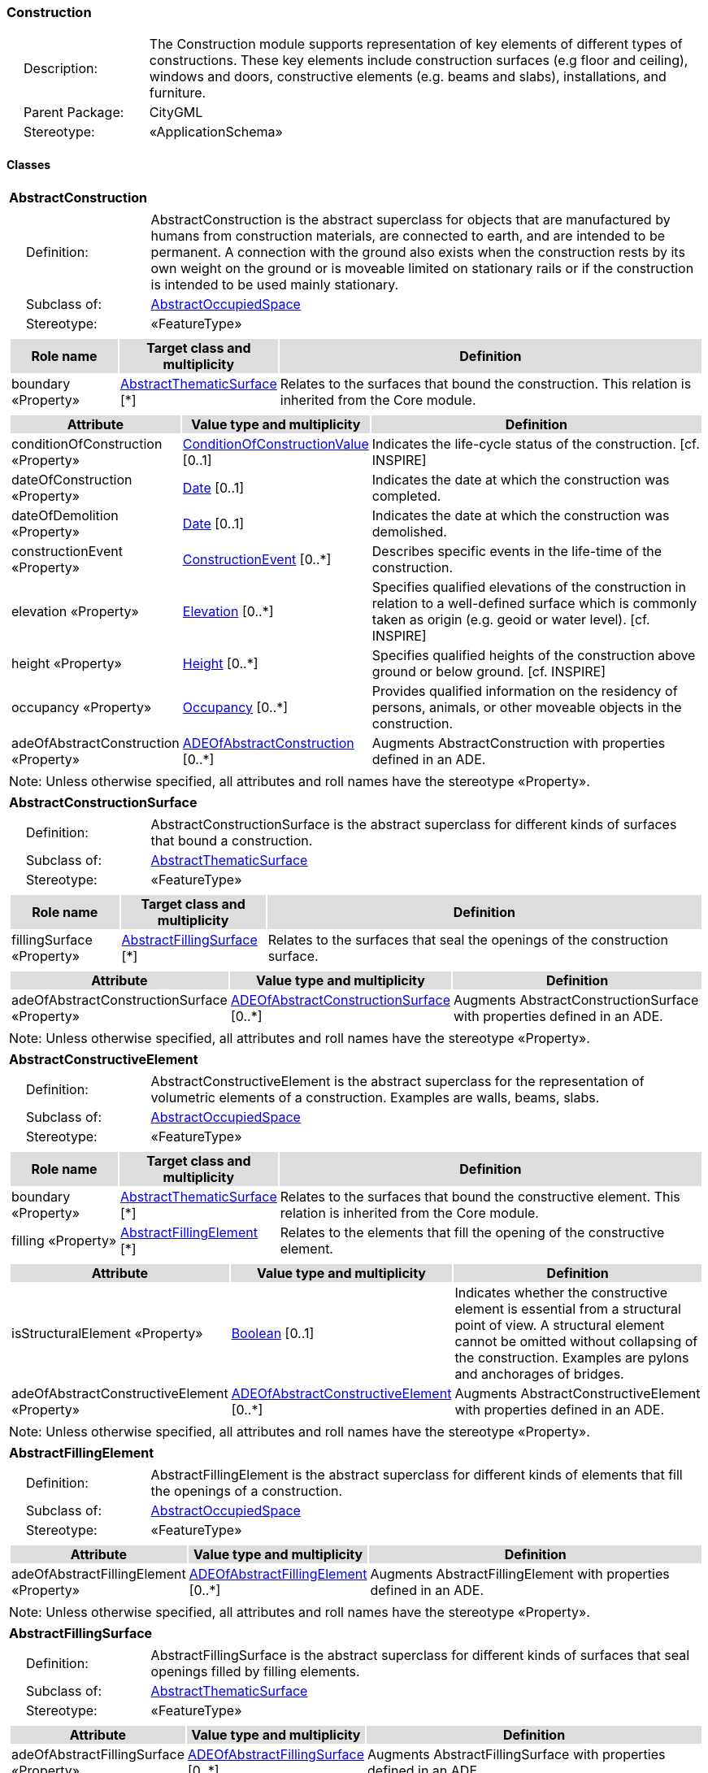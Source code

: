 [[Construction-package-dd]]
=== Construction

[cols="1,4",frame=none,grid=none]
|===
|{nbsp}{nbsp}{nbsp}{nbsp}Description: | The Construction module supports representation of key elements of different types of constructions. These key elements include construction surfaces (e.g floor and ceiling), windows and doors, constructive elements (e.g. beams and slabs), installations, and furniture. 
|{nbsp}{nbsp}{nbsp}{nbsp}Parent Package: | CityGML
|{nbsp}{nbsp}{nbsp}{nbsp}Stereotype: | «ApplicationSchema»
|===

==== Classes

[[AbstractConstruction-section]]
[cols="1a"]
|===
|*AbstractConstruction* 
|[cols="1,4",frame=none,grid=none]
!===
!{nbsp}{nbsp}{nbsp}{nbsp}Definition: ! AbstractConstruction is the abstract superclass for objects that are manufactured by humans from construction materials, are connected to earth, and are intended to be permanent. A connection with the ground also exists when the construction rests by its own weight on the ground or is moveable limited on stationary rails or if the construction is intended to be used mainly stationary. 
!{nbsp}{nbsp}{nbsp}{nbsp}Subclass of: ! <<AbstractOccupiedSpace-section,AbstractOccupiedSpace>> 
!{nbsp}{nbsp}{nbsp}{nbsp}Stereotype: !  «FeatureType»
!===
|[cols="15,20,60",frame=none,grid=none,options="header"]
!===
!{set:cellbgcolor:#DDDDDD} *Role name* !*Target class and multiplicity*  !*Definition*
!{set:cellbgcolor:#FFFFFF} boundary «Property» !<<AbstractThematicSurface-section,AbstractThematicSurface>> [*] !Relates to the surfaces that bound the construction. This relation is inherited from the Core module.
!===
|[cols="15,20,60",frame=none,grid=none,options="header"]
!===
!{set:cellbgcolor:#DDDDDD} *Attribute* !*Value type and multiplicity* !*Definition*
 
!{set:cellbgcolor:#FFFFFF} conditionOfConstruction «Property»  !<<ConditionOfConstructionValue-section,ConditionOfConstructionValue>>  [0..1] !Indicates the life-cycle status of the construction. [cf. INSPIRE]
 
!{set:cellbgcolor:#FFFFFF} dateOfConstruction «Property»  !<<Date-section,Date>>  [0..1] !Indicates the date at which the construction was completed.
 
!{set:cellbgcolor:#FFFFFF} dateOfDemolition «Property»  !<<Date-section,Date>>  [0..1] !Indicates the date at which the construction was demolished.
 
!{set:cellbgcolor:#FFFFFF} constructionEvent «Property»  !<<ConstructionEvent-section,ConstructionEvent>>  [0..*] !Describes specific events in the life-time of the construction.
 
!{set:cellbgcolor:#FFFFFF} elevation «Property»  !<<Elevation-section,Elevation>>  [0..*] !Specifies qualified elevations of the construction in relation to a well-defined surface which is commonly taken as origin (e.g. geoid or water level). [cf. INSPIRE]
 
!{set:cellbgcolor:#FFFFFF} height «Property»  !<<Height-section,Height>>  [0..*] !Specifies qualified heights of the construction above ground or below ground. [cf. INSPIRE]
 
!{set:cellbgcolor:#FFFFFF} occupancy «Property»  !<<Occupancy-section,Occupancy>>  [0..*] !Provides qualified information on the residency of persons, animals, or other moveable objects in the construction.
 
!{set:cellbgcolor:#FFFFFF} adeOfAbstractConstruction «Property»  !<<ADEOfAbstractConstruction-section,ADEOfAbstractConstruction>>  [0..*] !Augments AbstractConstruction with properties defined in an ADE.
!===
|{set:cellbgcolor:#FFFFFF} Note: Unless otherwise specified, all attributes and roll names have the stereotype «Property».
|=== 

[[AbstractConstructionSurface-section]]
[cols="1a"]
|===
|*AbstractConstructionSurface* 
|[cols="1,4",frame=none,grid=none]
!===
!{nbsp}{nbsp}{nbsp}{nbsp}Definition: ! AbstractConstructionSurface is the abstract superclass for different kinds of surfaces that bound a construction. 
!{nbsp}{nbsp}{nbsp}{nbsp}Subclass of: ! <<AbstractThematicSurface-section,AbstractThematicSurface>> 
!{nbsp}{nbsp}{nbsp}{nbsp}Stereotype: !  «FeatureType»
!===
|[cols="15,20,60",frame=none,grid=none,options="header"]
!===
!{set:cellbgcolor:#DDDDDD} *Role name* !*Target class and multiplicity*  !*Definition*
!{set:cellbgcolor:#FFFFFF} fillingSurface «Property» !<<AbstractFillingSurface-section,AbstractFillingSurface>> [*] !Relates to the surfaces that seal the openings of the construction surface.
!===
|[cols="15,20,60",frame=none,grid=none,options="header"]
!===
!{set:cellbgcolor:#DDDDDD} *Attribute* !*Value type and multiplicity* !*Definition*
 
!{set:cellbgcolor:#FFFFFF} adeOfAbstractConstructionSurface «Property»  !<<ADEOfAbstractConstructionSurface-section,ADEOfAbstractConstructionSurface>>  [0..*] !Augments AbstractConstructionSurface with properties defined in an ADE.
!===
|{set:cellbgcolor:#FFFFFF} Note: Unless otherwise specified, all attributes and roll names have the stereotype «Property».
|=== 

[[AbstractConstructiveElement-section]]
[cols="1a"]
|===
|*AbstractConstructiveElement* 
|[cols="1,4",frame=none,grid=none]
!===
!{nbsp}{nbsp}{nbsp}{nbsp}Definition: ! AbstractConstructiveElement is the abstract superclass for the representation of volumetric elements of a construction. Examples are walls, beams, slabs. 
!{nbsp}{nbsp}{nbsp}{nbsp}Subclass of: ! <<AbstractOccupiedSpace-section,AbstractOccupiedSpace>> 
!{nbsp}{nbsp}{nbsp}{nbsp}Stereotype: !  «FeatureType»
!===
|[cols="15,20,60",frame=none,grid=none,options="header"]
!===
!{set:cellbgcolor:#DDDDDD} *Role name* !*Target class and multiplicity*  !*Definition*
!{set:cellbgcolor:#FFFFFF} boundary «Property» !<<AbstractThematicSurface-section,AbstractThematicSurface>> [*] !Relates to the surfaces that bound the constructive element. This relation is inherited from the Core module.
!{set:cellbgcolor:#FFFFFF} filling «Property» !<<AbstractFillingElement-section,AbstractFillingElement>> [*] !Relates to the elements that fill the opening of the constructive element.
!===
|[cols="15,20,60",frame=none,grid=none,options="header"]
!===
!{set:cellbgcolor:#DDDDDD} *Attribute* !*Value type and multiplicity* !*Definition*
 
!{set:cellbgcolor:#FFFFFF} isStructuralElement «Property»  !<<Boolean-section,Boolean>>  [0..1] !Indicates whether the constructive element is essential from a structural point of view. A structural element cannot be omitted without collapsing of the construction. Examples are pylons and anchorages of bridges.
 
!{set:cellbgcolor:#FFFFFF} adeOfAbstractConstructiveElement «Property»  !<<ADEOfAbstractConstructiveElement-section,ADEOfAbstractConstructiveElement>>  [0..*] !Augments AbstractConstructiveElement with properties defined in an ADE.
!===
|{set:cellbgcolor:#FFFFFF} Note: Unless otherwise specified, all attributes and roll names have the stereotype «Property».
|=== 

[[AbstractFillingElement-section]]
[cols="1a"]
|===
|*AbstractFillingElement* 
|[cols="1,4",frame=none,grid=none]
!===
!{nbsp}{nbsp}{nbsp}{nbsp}Definition: ! AbstractFillingElement is the abstract superclass for different kinds of elements that fill the openings of a construction. 
!{nbsp}{nbsp}{nbsp}{nbsp}Subclass of: ! <<AbstractOccupiedSpace-section,AbstractOccupiedSpace>> 
!{nbsp}{nbsp}{nbsp}{nbsp}Stereotype: !  «FeatureType»
!===
|[cols="15,20,60",frame=none,grid=none,options="header"]
!===
!{set:cellbgcolor:#DDDDDD} *Attribute* !*Value type and multiplicity* !*Definition*
 
!{set:cellbgcolor:#FFFFFF} adeOfAbstractFillingElement «Property»  !<<ADEOfAbstractFillingElement-section,ADEOfAbstractFillingElement>>  [0..*] !Augments AbstractFillingElement with properties defined in an ADE.
!===
|{set:cellbgcolor:#FFFFFF} Note: Unless otherwise specified, all attributes and roll names have the stereotype «Property».
|=== 

[[AbstractFillingSurface-section]]
[cols="1a"]
|===
|*AbstractFillingSurface* 
|[cols="1,4",frame=none,grid=none]
!===
!{nbsp}{nbsp}{nbsp}{nbsp}Definition: ! AbstractFillingSurface is the abstract superclass for different kinds of surfaces that seal openings filled by filling elements. 
!{nbsp}{nbsp}{nbsp}{nbsp}Subclass of: ! <<AbstractThematicSurface-section,AbstractThematicSurface>> 
!{nbsp}{nbsp}{nbsp}{nbsp}Stereotype: !  «FeatureType»
!===
|[cols="15,20,60",frame=none,grid=none,options="header"]
!===
!{set:cellbgcolor:#DDDDDD} *Attribute* !*Value type and multiplicity* !*Definition*
 
!{set:cellbgcolor:#FFFFFF} adeOfAbstractFillingSurface «Property»  !<<ADEOfAbstractFillingSurface-section,ADEOfAbstractFillingSurface>>  [0..*] !Augments AbstractFillingSurface with properties defined in an ADE.
!===
|{set:cellbgcolor:#FFFFFF} Note: Unless otherwise specified, all attributes and roll names have the stereotype «Property».
|=== 

[[AbstractFurniture-section]]
[cols="1a"]
|===
|*AbstractFurniture* 
|[cols="1,4",frame=none,grid=none]
!===
!{nbsp}{nbsp}{nbsp}{nbsp}Definition: ! AbstractFurniture is the abstract superclass for the representation of furniture objects of a construction. 
!{nbsp}{nbsp}{nbsp}{nbsp}Subclass of: ! <<AbstractOccupiedSpace-section,AbstractOccupiedSpace>> 
!{nbsp}{nbsp}{nbsp}{nbsp}Stereotype: !  «FeatureType»
!===
|[cols="15,20,60",frame=none,grid=none,options="header"]
!===
!{set:cellbgcolor:#DDDDDD} *Attribute* !*Value type and multiplicity* !*Definition*
 
!{set:cellbgcolor:#FFFFFF} adeOfAbstractFurniture «Property»  !<<ADEOfAbstractFurniture-section,ADEOfAbstractFurniture>>  [0..*] !Augments AbstractFurniture with properties defined in an ADE.
!===
|{set:cellbgcolor:#FFFFFF} Note: Unless otherwise specified, all attributes and roll names have the stereotype «Property».
|=== 

[[AbstractInstallation-section]]
[cols="1a"]
|===
|*AbstractInstallation* 
|[cols="1,4",frame=none,grid=none]
!===
!{nbsp}{nbsp}{nbsp}{nbsp}Definition: ! AbstractInstallation is the abstract superclass for the representation of installation objects of a construction. 
!{nbsp}{nbsp}{nbsp}{nbsp}Subclass of: ! <<AbstractOccupiedSpace-section,AbstractOccupiedSpace>> 
!{nbsp}{nbsp}{nbsp}{nbsp}Stereotype: !  «FeatureType»
!===
|[cols="15,20,60",frame=none,grid=none,options="header"]
!===
!{set:cellbgcolor:#DDDDDD} *Role name* !*Target class and multiplicity*  !*Definition*
!{set:cellbgcolor:#FFFFFF} boundary «Property» !<<AbstractThematicSurface-section,AbstractThematicSurface>> [*] !Relates to the surfaces that bound the installation. This relation is inherited from the Core module.
!===
|[cols="15,20,60",frame=none,grid=none,options="header"]
!===
!{set:cellbgcolor:#DDDDDD} *Attribute* !*Value type and multiplicity* !*Definition*
 
!{set:cellbgcolor:#FFFFFF} relationToConstruction «Property»  !<<RelationToConstruction-section,RelationToConstruction>>  [0..1] !Indicates whether the installation is located inside and/or outside of the construction.
 
!{set:cellbgcolor:#FFFFFF} adeOfAbstractInstallation «Property»  !<<ADEOfAbstractInstallation-section,ADEOfAbstractInstallation>>  [0..*] !Augments AbstractInstallation with properties defined in an ADE.
!===
|{set:cellbgcolor:#FFFFFF} Note: Unless otherwise specified, all attributes and roll names have the stereotype «Property».
|=== 

[[CeilingSurface-section]]
[cols="1a"]
|===
|*CeilingSurface* 
|[cols="1,4",frame=none,grid=none]
!===
!{nbsp}{nbsp}{nbsp}{nbsp}Definition: ! A CeilingSurface is a surface that represents the interior ceiling of a construction. An example is the ceiling of a room. 
!{nbsp}{nbsp}{nbsp}{nbsp}Subclass of: ! <<AbstractConstructionSurface-section,AbstractConstructionSurface>> 
!{nbsp}{nbsp}{nbsp}{nbsp}Stereotype: !  «FeatureType»
!===
|[cols="15,20,60",frame=none,grid=none,options="header"]
!===
!{set:cellbgcolor:#DDDDDD} *Attribute* !*Value type and multiplicity* !*Definition*
 
!{set:cellbgcolor:#FFFFFF} adeOfCeilingSurface «Property»  !<<ADEOfCeilingSurface-section,ADEOfCeilingSurface>>  [0..*] !Augments the CeilingSurface with properties defined in an ADE.
!===
|{set:cellbgcolor:#FFFFFF} Note: Unless otherwise specified, all attributes and roll names have the stereotype «Property».
|=== 

[[Door-section]]
[cols="1a"]
|===
|*Door* 
|[cols="1,4",frame=none,grid=none]
!===
!{nbsp}{nbsp}{nbsp}{nbsp}Definition: ! A Door is a construction for closing an opening intended primarily for access or egress or both. [cf. ISO 6707-1] 
!{nbsp}{nbsp}{nbsp}{nbsp}Subclass of: ! <<AbstractFillingElement-section,AbstractFillingElement>> 
!{nbsp}{nbsp}{nbsp}{nbsp}Stereotype: !  «FeatureType»
!===
|[cols="15,20,60",frame=none,grid=none,options="header"]
!===
!{set:cellbgcolor:#DDDDDD} *Role name* !*Target class and multiplicity*  !*Definition*
!{set:cellbgcolor:#FFFFFF} address «Property» !<<Address-section,Address>> [*] !Relates to the addresses that are assigned to the Door.
!{set:cellbgcolor:#FFFFFF} boundary «Property» !<<DoorSurface-section,DoorSurface>> [*] !Relates to the door surfaces that bound the Door. This relation is inherited from the Core module.
!===
|[cols="15,20,60",frame=none,grid=none,options="header"]
!===
!{set:cellbgcolor:#DDDDDD} *Attribute* !*Value type and multiplicity* !*Definition*
 
!{set:cellbgcolor:#FFFFFF} class «Property»  !<<DoorClassValue-section,DoorClassValue>>  [0..1] !Indicates the specific type of the Door.
 
!{set:cellbgcolor:#FFFFFF} function «Property»  !<<DoorFunctionValue-section,DoorFunctionValue>>  [0..*] !Specifies the intended purposes of the Door.
 
!{set:cellbgcolor:#FFFFFF} usage «Property»  !<<DoorUsageValue-section,DoorUsageValue>>  [0..*] !Specifies the actual uses of the Door.
 
!{set:cellbgcolor:#FFFFFF} adeOfDoor «Property»  !<<ADEOfDoor-section,ADEOfDoor>>  [0..*] !Augments the Door with properties defined in an ADE.
!===
|{set:cellbgcolor:#FFFFFF} Note: Unless otherwise specified, all attributes and roll names have the stereotype «Property».
|=== 

[[DoorSurface-section]]
[cols="1a"]
|===
|*DoorSurface* 
|[cols="1,4",frame=none,grid=none]
!===
!{nbsp}{nbsp}{nbsp}{nbsp}Definition: ! A DoorSurface is either a boundary surface of a Door feature or a surface that seals an opening filled by a door. 
!{nbsp}{nbsp}{nbsp}{nbsp}Subclass of: ! <<AbstractFillingSurface-section,AbstractFillingSurface>> 
!{nbsp}{nbsp}{nbsp}{nbsp}Stereotype: !  «FeatureType»
!===
|[cols="15,20,60",frame=none,grid=none,options="header"]
!===
!{set:cellbgcolor:#DDDDDD} *Role name* !*Target class and multiplicity*  !*Definition*
!{set:cellbgcolor:#FFFFFF} address «Property» !<<Address-section,Address>> [*] !Relates to the addresses that are assigned to the DoorSurface.
!===
|[cols="15,20,60",frame=none,grid=none,options="header"]
!===
!{set:cellbgcolor:#DDDDDD} *Attribute* !*Value type and multiplicity* !*Definition*
 
!{set:cellbgcolor:#FFFFFF} adeOfDoorSurface «Property»  !<<ADEOfDoorSurface-section,ADEOfDoorSurface>>  [0..*] !Augments the DoorSurface with properties defined in an ADE.
!===
|{set:cellbgcolor:#FFFFFF} Note: Unless otherwise specified, all attributes and roll names have the stereotype «Property».
|=== 

[[FloorSurface-section]]
[cols="1a"]
|===
|*FloorSurface* 
|[cols="1,4",frame=none,grid=none]
!===
!{nbsp}{nbsp}{nbsp}{nbsp}Definition: ! A FloorSurface is surface that represents the interior floor of a construction. An example is the floor of a room. 
!{nbsp}{nbsp}{nbsp}{nbsp}Subclass of: ! <<AbstractConstructionSurface-section,AbstractConstructionSurface>> 
!{nbsp}{nbsp}{nbsp}{nbsp}Stereotype: !  «FeatureType»
!===
|[cols="15,20,60",frame=none,grid=none,options="header"]
!===
!{set:cellbgcolor:#DDDDDD} *Attribute* !*Value type and multiplicity* !*Definition*
 
!{set:cellbgcolor:#FFFFFF} adeOfFloorSurface «Property»  !<<ADEOfFloorSurface-section,ADEOfFloorSurface>>  [0..*] !Augments the FloorSurface with properties defined in an ADE.
!===
|{set:cellbgcolor:#FFFFFF} Note: Unless otherwise specified, all attributes and roll names have the stereotype «Property».
|=== 

[[GroundSurface-section]]
[cols="1a"]
|===
|*GroundSurface* 
|[cols="1,4",frame=none,grid=none]
!===
!{nbsp}{nbsp}{nbsp}{nbsp}Definition: ! A GroundSurface is a surface that represents the ground plate of a construction. The polygon defining the ground plate is congruent with the footprint of the construction. 
!{nbsp}{nbsp}{nbsp}{nbsp}Subclass of: ! <<AbstractConstructionSurface-section,AbstractConstructionSurface>> 
!{nbsp}{nbsp}{nbsp}{nbsp}Stereotype: !  «FeatureType»
!===
|[cols="15,20,60",frame=none,grid=none,options="header"]
!===
!{set:cellbgcolor:#DDDDDD} *Attribute* !*Value type and multiplicity* !*Definition*
 
!{set:cellbgcolor:#FFFFFF} adeOfGroundSurface «Property»  !<<ADEOfGroundSurface-section,ADEOfGroundSurface>>  [0..*] !Augments the GroundSurface with properties defined in an ADE.
!===
|{set:cellbgcolor:#FFFFFF} Note: Unless otherwise specified, all attributes and roll names have the stereotype «Property».
|=== 

[[InteriorWallSurface-section]]
[cols="1a"]
|===
|*InteriorWallSurface* 
|[cols="1,4",frame=none,grid=none]
!===
!{nbsp}{nbsp}{nbsp}{nbsp}Definition: ! An InteriorWallSurface is a surface that is visible from inside a construction. An example is the wall of a room. 
!{nbsp}{nbsp}{nbsp}{nbsp}Subclass of: ! <<AbstractConstructionSurface-section,AbstractConstructionSurface>> 
!{nbsp}{nbsp}{nbsp}{nbsp}Stereotype: !  «FeatureType»
!===
|[cols="15,20,60",frame=none,grid=none,options="header"]
!===
!{set:cellbgcolor:#DDDDDD} *Attribute* !*Value type and multiplicity* !*Definition*
 
!{set:cellbgcolor:#FFFFFF} adeOfInteriorWallSurface «Property»  !<<ADEOfInteriorWallSurface-section,ADEOfInteriorWallSurface>>  [0..*] !Augments the InteriorWallSurface with properties defined in an ADE.
!===
|{set:cellbgcolor:#FFFFFF} Note: Unless otherwise specified, all attributes and roll names have the stereotype «Property».
|=== 

[[OtherConstruction-section]]
[cols="1a"]
|===
|*OtherConstruction* 
|[cols="1,4",frame=none,grid=none]
!===
!{nbsp}{nbsp}{nbsp}{nbsp}Definition: ! An OtherConstruction is a construction that is not covered by any of the other subclasses of AbstractConstruction. 
!{nbsp}{nbsp}{nbsp}{nbsp}Subclass of: ! <<AbstractConstruction-section,AbstractConstruction>> 
!{nbsp}{nbsp}{nbsp}{nbsp}Stereotype: !  «TopLevelFeatureType»
!===
|[cols="15,20,60",frame=none,grid=none,options="header"]
!===
!{set:cellbgcolor:#DDDDDD} *Attribute* !*Value type and multiplicity* !*Definition*
 
!{set:cellbgcolor:#FFFFFF} class «Property»  !<<OtherConstructionClassValue-section,OtherConstructionClassValue>>  [0..1] !Indicates the specific type of the OtherConstruction.
 
!{set:cellbgcolor:#FFFFFF} function «Property»  !<<OtherConstructionFunctionValue-section,OtherConstructionFunctionValue>>  [0..*] !Specifies the intended purposes of the OtherConstruction.
 
!{set:cellbgcolor:#FFFFFF} usage «Property»  !<<OtherConstructionUsageValue-section,OtherConstructionUsageValue>>  [0..*] !Specifies the actual uses of the OtherConstruction.
 
!{set:cellbgcolor:#FFFFFF} adeOfOtherConstruction «Property»  !<<ADEOfOtherConstruction-section,ADEOfOtherConstruction>>  [0..*] !Augments the OtherConstruction with properties defined in an ADE.
!===
|{set:cellbgcolor:#FFFFFF} Note: Unless otherwise specified, all attributes and roll names have the stereotype «Property».
|=== 

[[OuterCeilingSurface-section]]
[cols="1a"]
|===
|*OuterCeilingSurface* 
|[cols="1,4",frame=none,grid=none]
!===
!{nbsp}{nbsp}{nbsp}{nbsp}Definition: ! An OuterCeilingSurface is a surface that belongs to the outer building shell with the orientation pointing downwards. An example is the ceiling of a loggia. 
!{nbsp}{nbsp}{nbsp}{nbsp}Subclass of: ! <<AbstractConstructionSurface-section,AbstractConstructionSurface>> 
!{nbsp}{nbsp}{nbsp}{nbsp}Stereotype: !  «FeatureType»
!===
|[cols="15,20,60",frame=none,grid=none,options="header"]
!===
!{set:cellbgcolor:#DDDDDD} *Attribute* !*Value type and multiplicity* !*Definition*
 
!{set:cellbgcolor:#FFFFFF} adeOfOuterCeilingSurface «Property»  !<<ADEOfOuterCeilingSurface-section,ADEOfOuterCeilingSurface>>  [0..*] !Augments the OuterCeilingSurface with properties defined in an ADE.
!===
|{set:cellbgcolor:#FFFFFF} Note: Unless otherwise specified, all attributes and roll names have the stereotype «Property».
|=== 

[[OuterFloorSurface-section]]
[cols="1a"]
|===
|*OuterFloorSurface* 
|[cols="1,4",frame=none,grid=none]
!===
!{nbsp}{nbsp}{nbsp}{nbsp}Definition: ! An OuterFloorSurface is a surface that belongs to the outer construction shell with the orientation pointing upwards. An example is the floor of a loggia. 
!{nbsp}{nbsp}{nbsp}{nbsp}Subclass of: ! <<AbstractConstructionSurface-section,AbstractConstructionSurface>> 
!{nbsp}{nbsp}{nbsp}{nbsp}Stereotype: !  «FeatureType»
!===
|[cols="15,20,60",frame=none,grid=none,options="header"]
!===
!{set:cellbgcolor:#DDDDDD} *Attribute* !*Value type and multiplicity* !*Definition*
 
!{set:cellbgcolor:#FFFFFF} adeOfOuterFloorSurface «Property»  !<<ADEOfOuterFloorSurface-section,ADEOfOuterFloorSurface>>  [0..*] !Augments the OuterFloorSurface with properties defined in an ADE.
!===
|{set:cellbgcolor:#FFFFFF} Note: Unless otherwise specified, all attributes and roll names have the stereotype «Property».
|=== 

[[RoofSurface-section]]
[cols="1a"]
|===
|*RoofSurface* 
|[cols="1,4",frame=none,grid=none]
!===
!{nbsp}{nbsp}{nbsp}{nbsp}Definition: ! A RoofSurface is a surface that delimits major roof parts of a construction. 
!{nbsp}{nbsp}{nbsp}{nbsp}Subclass of: ! <<AbstractConstructionSurface-section,AbstractConstructionSurface>> 
!{nbsp}{nbsp}{nbsp}{nbsp}Stereotype: !  «FeatureType»
!===
|[cols="15,20,60",frame=none,grid=none,options="header"]
!===
!{set:cellbgcolor:#DDDDDD} *Attribute* !*Value type and multiplicity* !*Definition*
 
!{set:cellbgcolor:#FFFFFF} adeOfRoofSurface «Property»  !<<ADEOfRoofSurface-section,ADEOfRoofSurface>>  [0..*] !Augments the RoofSurface with properties defined in an ADE.
!===
|{set:cellbgcolor:#FFFFFF} Note: Unless otherwise specified, all attributes and roll names have the stereotype «Property».
|=== 

[[WallSurface-section]]
[cols="1a"]
|===
|*WallSurface* 
|[cols="1,4",frame=none,grid=none]
!===
!{nbsp}{nbsp}{nbsp}{nbsp}Definition: ! A WallSurface is a surface that is part of the building facade visible from the outside. 
!{nbsp}{nbsp}{nbsp}{nbsp}Subclass of: ! <<AbstractConstructionSurface-section,AbstractConstructionSurface>> 
!{nbsp}{nbsp}{nbsp}{nbsp}Stereotype: !  «FeatureType»
!===
|[cols="15,20,60",frame=none,grid=none,options="header"]
!===
!{set:cellbgcolor:#DDDDDD} *Attribute* !*Value type and multiplicity* !*Definition*
 
!{set:cellbgcolor:#FFFFFF} adeOfWallSurface «Property»  !<<ADEOfWallSurface-section,ADEOfWallSurface>>  [0..*] !Augments the WallSurface with properties defined in an ADE.
!===
|{set:cellbgcolor:#FFFFFF} Note: Unless otherwise specified, all attributes and roll names have the stereotype «Property».
|=== 

[[Window-section]]
[cols="1a"]
|===
|*Window* 
|[cols="1,4",frame=none,grid=none]
!===
!{nbsp}{nbsp}{nbsp}{nbsp}Definition: ! A Window is a construction for closing an opening in a wall or roof, primarily intended to admit light and/or provide ventilation. [cf. ISO 6707-1] 
!{nbsp}{nbsp}{nbsp}{nbsp}Subclass of: ! <<AbstractFillingElement-section,AbstractFillingElement>> 
!{nbsp}{nbsp}{nbsp}{nbsp}Stereotype: !  «FeatureType»
!===
|[cols="15,20,60",frame=none,grid=none,options="header"]
!===
!{set:cellbgcolor:#DDDDDD} *Role name* !*Target class and multiplicity*  !*Definition*
!{set:cellbgcolor:#FFFFFF} boundary «Property» !<<WindowSurface-section,WindowSurface>> [*] !Relates to the window surfaces that bound the Window. This relation is inherited from the Core module.
!===
|[cols="15,20,60",frame=none,grid=none,options="header"]
!===
!{set:cellbgcolor:#DDDDDD} *Attribute* !*Value type and multiplicity* !*Definition*
 
!{set:cellbgcolor:#FFFFFF} class «Property»  !<<WindowClassValue-section,WindowClassValue>>  [0..1] !Indicates the specific type of the Window.
 
!{set:cellbgcolor:#FFFFFF} function «Property»  !<<WindowFunctionValue-section,WindowFunctionValue>>  [0..*] !Specifies the intended purposes of the Window.
 
!{set:cellbgcolor:#FFFFFF} usage «Property»  !<<WindowUsageValue-section,WindowUsageValue>>  [0..*] !Specifies the actual uses of the Window.
 
!{set:cellbgcolor:#FFFFFF} adeOfWindow «Property»  !<<ADEOfWindow-section,ADEOfWindow>>  [0..*] !Augments the Window with properties defined in an ADE.
!===
|{set:cellbgcolor:#FFFFFF} Note: Unless otherwise specified, all attributes and roll names have the stereotype «Property».
|=== 

[[WindowSurface-section]]
[cols="1a"]
|===
|*WindowSurface* 
|[cols="1,4",frame=none,grid=none]
!===
!{nbsp}{nbsp}{nbsp}{nbsp}Definition: ! A WindowSurface is either a boundary surface of a Window feature or a surface that seals an opening filled by a window. 
!{nbsp}{nbsp}{nbsp}{nbsp}Subclass of: ! <<AbstractFillingSurface-section,AbstractFillingSurface>> 
!{nbsp}{nbsp}{nbsp}{nbsp}Stereotype: !  «FeatureType»
!===
|[cols="15,20,60",frame=none,grid=none,options="header"]
!===
!{set:cellbgcolor:#DDDDDD} *Attribute* !*Value type and multiplicity* !*Definition*
 
!{set:cellbgcolor:#FFFFFF} adeOfWindowSurface «Property»  !<<ADEOfWindowSurface-section,ADEOfWindowSurface>>  [0..*] !Augments the WindowSurface with properties defined in an ADE.
!===
|{set:cellbgcolor:#FFFFFF} Note: Unless otherwise specified, all attributes and roll names have the stereotype «Property».
|===   

==== Data Types

[[ADEOfAbstractConstruction-section]]
[cols="1a"]
|===
|*ADEOfAbstractConstruction*
[cols="1,4",frame=none,grid=none]
!===
!{nbsp}{nbsp}{nbsp}{nbsp}Definition: ! ADEOfAbstractConstruction acts as a hook to define properties within an ADE that are to be added to AbstractConstruction. 
!{nbsp}{nbsp}{nbsp}{nbsp}Subclass of: ! <<-section,>> 
!{nbsp}{nbsp}{nbsp}{nbsp}Stereotype: !  «DataType»
!===
|=== 

[[ADEOfAbstractConstructionSurface-section]]
[cols="1a"]
|===
|*ADEOfAbstractConstructionSurface*
[cols="1,4",frame=none,grid=none]
!===
!{nbsp}{nbsp}{nbsp}{nbsp}Definition: ! ADEOfAbstractConstructionSurface acts as a hook to define properties within an ADE that are to be added to AbstractConstructionSurface. 
!{nbsp}{nbsp}{nbsp}{nbsp}Subclass of: ! <<-section,>> 
!{nbsp}{nbsp}{nbsp}{nbsp}Stereotype: !  «DataType»
!===
|=== 

[[ADEOfAbstractConstructiveElement-section]]
[cols="1a"]
|===
|*ADEOfAbstractConstructiveElement*
[cols="1,4",frame=none,grid=none]
!===
!{nbsp}{nbsp}{nbsp}{nbsp}Definition: ! ADEOfAbstractConstructiveElement acts as a hook to define properties within an ADE that are to be added to AbstractConstructiveElement. 
!{nbsp}{nbsp}{nbsp}{nbsp}Subclass of: ! <<-section,>> 
!{nbsp}{nbsp}{nbsp}{nbsp}Stereotype: !  «DataType»
!===
|=== 

[[ADEOfAbstractFillingElement-section]]
[cols="1a"]
|===
|*ADEOfAbstractFillingElement*
[cols="1,4",frame=none,grid=none]
!===
!{nbsp}{nbsp}{nbsp}{nbsp}Definition: ! ADEOfAbstractFillingElement acts as a hook to define properties within an ADE that are to be added to AbstractFillingElement. 
!{nbsp}{nbsp}{nbsp}{nbsp}Subclass of: ! <<-section,>> 
!{nbsp}{nbsp}{nbsp}{nbsp}Stereotype: !  «DataType»
!===
|=== 

[[ADEOfAbstractFillingSurface-section]]
[cols="1a"]
|===
|*ADEOfAbstractFillingSurface*
[cols="1,4",frame=none,grid=none]
!===
!{nbsp}{nbsp}{nbsp}{nbsp}Definition: ! ADEOfAbstractFillingSurface acts as a hook to define properties within an ADE that are to be added to AbstractFillingSurface. 
!{nbsp}{nbsp}{nbsp}{nbsp}Subclass of: ! <<-section,>> 
!{nbsp}{nbsp}{nbsp}{nbsp}Stereotype: !  «DataType»
!===
|=== 

[[ADEOfAbstractFurniture-section]]
[cols="1a"]
|===
|*ADEOfAbstractFurniture*
[cols="1,4",frame=none,grid=none]
!===
!{nbsp}{nbsp}{nbsp}{nbsp}Definition: ! ADEOfAbstractFurniture acts as a hook to define properties within an ADE that are to be added to AbstractFurniture. 
!{nbsp}{nbsp}{nbsp}{nbsp}Subclass of: ! <<-section,>> 
!{nbsp}{nbsp}{nbsp}{nbsp}Stereotype: !  «DataType»
!===
|=== 

[[ADEOfAbstractInstallation-section]]
[cols="1a"]
|===
|*ADEOfAbstractInstallation*
[cols="1,4",frame=none,grid=none]
!===
!{nbsp}{nbsp}{nbsp}{nbsp}Definition: ! ADEOfAbstractInstallation acts as a hook to define properties within an ADE that are to be added to AbstractInstallation. 
!{nbsp}{nbsp}{nbsp}{nbsp}Subclass of: ! <<-section,>> 
!{nbsp}{nbsp}{nbsp}{nbsp}Stereotype: !  «DataType»
!===
|=== 

[[ADEOfCeilingSurface-section]]
[cols="1a"]
|===
|*ADEOfCeilingSurface*
[cols="1,4",frame=none,grid=none]
!===
!{nbsp}{nbsp}{nbsp}{nbsp}Definition: ! ADEOfCeilingSurface acts as a hook to define properties within an ADE that are to be added to a CeilingSurface. 
!{nbsp}{nbsp}{nbsp}{nbsp}Subclass of: ! <<-section,>> 
!{nbsp}{nbsp}{nbsp}{nbsp}Stereotype: !  «DataType»
!===
|=== 

[[ADEOfDoor-section]]
[cols="1a"]
|===
|*ADEOfDoor*
[cols="1,4",frame=none,grid=none]
!===
!{nbsp}{nbsp}{nbsp}{nbsp}Definition: ! ADEOfDoor acts as a hook to define properties within an ADE that are to be added to a Door. 
!{nbsp}{nbsp}{nbsp}{nbsp}Subclass of: ! <<-section,>> 
!{nbsp}{nbsp}{nbsp}{nbsp}Stereotype: !  «DataType»
!===
|=== 

[[ADEOfDoorSurface-section]]
[cols="1a"]
|===
|*ADEOfDoorSurface*
[cols="1,4",frame=none,grid=none]
!===
!{nbsp}{nbsp}{nbsp}{nbsp}Definition: ! ADEOfDoorSurface acts as a hook to define properties within an ADE that are to be added to a DoorSurface. 
!{nbsp}{nbsp}{nbsp}{nbsp}Subclass of: ! <<-section,>> 
!{nbsp}{nbsp}{nbsp}{nbsp}Stereotype: !  «DataType»
!===
|=== 

[[ADEOfFloorSurface-section]]
[cols="1a"]
|===
|*ADEOfFloorSurface*
[cols="1,4",frame=none,grid=none]
!===
!{nbsp}{nbsp}{nbsp}{nbsp}Definition: ! ADEOfFloorSurface acts as a hook to define properties within an ADE that are to be added to a FloorSurface. 
!{nbsp}{nbsp}{nbsp}{nbsp}Subclass of: ! <<-section,>> 
!{nbsp}{nbsp}{nbsp}{nbsp}Stereotype: !  «DataType»
!===
|=== 

[[ADEOfGroundSurface-section]]
[cols="1a"]
|===
|*ADEOfGroundSurface*
[cols="1,4",frame=none,grid=none]
!===
!{nbsp}{nbsp}{nbsp}{nbsp}Definition: ! ADEOfGroundSurface acts as a hook to define properties within an ADE that are to be added to a GroundSurface. 
!{nbsp}{nbsp}{nbsp}{nbsp}Subclass of: ! <<-section,>> 
!{nbsp}{nbsp}{nbsp}{nbsp}Stereotype: !  «DataType»
!===
|=== 

[[ADEOfInteriorWallSurface-section]]
[cols="1a"]
|===
|*ADEOfInteriorWallSurface*
[cols="1,4",frame=none,grid=none]
!===
!{nbsp}{nbsp}{nbsp}{nbsp}Definition: ! ADEOfInteriorWallSurface acts as a hook to define properties within an ADE that are to be added to an InteriorWallSurface. 
!{nbsp}{nbsp}{nbsp}{nbsp}Subclass of: ! <<-section,>> 
!{nbsp}{nbsp}{nbsp}{nbsp}Stereotype: !  «DataType»
!===
|=== 

[[ADEOfOtherConstruction-section]]
[cols="1a"]
|===
|*ADEOfOtherConstruction*
[cols="1,4",frame=none,grid=none]
!===
!{nbsp}{nbsp}{nbsp}{nbsp}Definition: ! ADEOfOtherConstruction acts as a hook to define properties within an ADE that are to be added to an OtherConstruction. 
!{nbsp}{nbsp}{nbsp}{nbsp}Subclass of: ! <<-section,>> 
!{nbsp}{nbsp}{nbsp}{nbsp}Stereotype: !  «DataType»
!===
|=== 

[[ADEOfOuterCeilingSurface-section]]
[cols="1a"]
|===
|*ADEOfOuterCeilingSurface*
[cols="1,4",frame=none,grid=none]
!===
!{nbsp}{nbsp}{nbsp}{nbsp}Definition: ! ADEOfOuterCeilingSurface acts as a hook to define properties within an ADE that are to be added to an OuterCeilingSurface. 
!{nbsp}{nbsp}{nbsp}{nbsp}Subclass of: ! <<-section,>> 
!{nbsp}{nbsp}{nbsp}{nbsp}Stereotype: !  «DataType»
!===
|=== 

[[ADEOfOuterFloorSurface-section]]
[cols="1a"]
|===
|*ADEOfOuterFloorSurface*
[cols="1,4",frame=none,grid=none]
!===
!{nbsp}{nbsp}{nbsp}{nbsp}Definition: ! ADEOfOuterFloorSurface acts as a hook to define properties within an ADE that are to be added to an OuterFloorSurface. 
!{nbsp}{nbsp}{nbsp}{nbsp}Subclass of: ! <<-section,>> 
!{nbsp}{nbsp}{nbsp}{nbsp}Stereotype: !  «DataType»
!===
|=== 

[[ADEOfRoofSurface-section]]
[cols="1a"]
|===
|*ADEOfRoofSurface*
[cols="1,4",frame=none,grid=none]
!===
!{nbsp}{nbsp}{nbsp}{nbsp}Definition: ! ADEOfRoofSurface acts as a hook to define properties within an ADE that are to be added to a RoofSurface. 
!{nbsp}{nbsp}{nbsp}{nbsp}Subclass of: ! <<-section,>> 
!{nbsp}{nbsp}{nbsp}{nbsp}Stereotype: !  «DataType»
!===
|=== 

[[ADEOfWallSurface-section]]
[cols="1a"]
|===
|*ADEOfWallSurface*
[cols="1,4",frame=none,grid=none]
!===
!{nbsp}{nbsp}{nbsp}{nbsp}Definition: ! ADEOfWallSurface acts as a hook to define properties within an ADE that are to be added to a WallSurface. 
!{nbsp}{nbsp}{nbsp}{nbsp}Subclass of: ! <<-section,>> 
!{nbsp}{nbsp}{nbsp}{nbsp}Stereotype: !  «DataType»
!===
|=== 

[[ADEOfWindow-section]]
[cols="1a"]
|===
|*ADEOfWindow*
[cols="1,4",frame=none,grid=none]
!===
!{nbsp}{nbsp}{nbsp}{nbsp}Definition: ! ADEOfWindow acts as a hook to define properties within an ADE that are to be added to a Window. 
!{nbsp}{nbsp}{nbsp}{nbsp}Subclass of: ! <<-section,>> 
!{nbsp}{nbsp}{nbsp}{nbsp}Stereotype: !  «DataType»
!===
|=== 

[[ADEOfWindowSurface-section]]
[cols="1a"]
|===
|*ADEOfWindowSurface*
[cols="1,4",frame=none,grid=none]
!===
!{nbsp}{nbsp}{nbsp}{nbsp}Definition: ! ADEOfWindowSurface acts as a hook to define properties within an ADE that are to be added to a WindowSurface. 
!{nbsp}{nbsp}{nbsp}{nbsp}Subclass of: ! <<-section,>> 
!{nbsp}{nbsp}{nbsp}{nbsp}Stereotype: !  «DataType»
!===
|=== 

[[ConstructionEvent-section]]
[cols="1a"]
|===
|*ConstructionEvent*
[cols="1,4",frame=none,grid=none]
!===
!{nbsp}{nbsp}{nbsp}{nbsp}Definition: ! A ConstructionEvent is a data type used to describe a specific event that is associated with a construction. Examples are the issuing of a building permit or the renovation of a building. 
!{nbsp}{nbsp}{nbsp}{nbsp}Subclass of: ! <<-section,>> 
!{nbsp}{nbsp}{nbsp}{nbsp}Stereotype: !  «DataType»
!===
|[cols="15,20,60",frame=none,grid=none,options="header"]
!===
!{set:cellbgcolor:#DDDDDD} *Attribute* !*Value type and multiplicity* !*Definition*
 
!{set:cellbgcolor:#FFFFFF} event «Property»  !<<EventValue-section,EventValue>>  !Indicates the specific event type.
 
!{set:cellbgcolor:#FFFFFF} dateOfEvent «Property»  !<<Date-section,Date>>  !Specifies the date at which the event took or will take place.
 
!{set:cellbgcolor:#FFFFFF} description «Property»  !<<CharacterString-section,CharacterString>>  [0..1] !Provides additional information on the event. 
!===
|{set:cellbgcolor:#FFFFFF} Note: Unless otherwise specified, all attributes and role names have the stereotype «Property».
|=== 

[[Elevation-section]]
[cols="1a"]
|===
|*Elevation*
[cols="1,4",frame=none,grid=none]
!===
!{nbsp}{nbsp}{nbsp}{nbsp}Definition: ! Elevation is a data type that includes the elevation value itself and information on how this elevation was measured. [cf. INSPIRE] 
!{nbsp}{nbsp}{nbsp}{nbsp}Subclass of: ! <<-section,>> 
!{nbsp}{nbsp}{nbsp}{nbsp}Stereotype: !  «DataType»
!===
|[cols="15,20,60",frame=none,grid=none,options="header"]
!===
!{set:cellbgcolor:#DDDDDD} *Attribute* !*Value type and multiplicity* !*Definition*
 
!{set:cellbgcolor:#FFFFFF} elevationReference «Property»  !<<ElevationReferenceValue-section,ElevationReferenceValue>>  !Specifies the level from which the elevation was measured. [cf. INSPIRE]
 
!{set:cellbgcolor:#FFFFFF} elevationValue «Property»  !<<DirectPosition-section,DirectPosition>>  !Specifies the value of the elevation. [cf. INSPIRE]
!===
|{set:cellbgcolor:#FFFFFF} Note: Unless otherwise specified, all attributes and role names have the stereotype «Property».
|=== 

[[Height-section]]
[cols="1a"]
|===
|*Height*
[cols="1,4",frame=none,grid=none]
!===
!{nbsp}{nbsp}{nbsp}{nbsp}Definition: ! Height represents a vertical distance (measured or estimated) between a low reference and a high reference. [cf. INSPIRE] 
!{nbsp}{nbsp}{nbsp}{nbsp}Subclass of: ! <<-section,>> 
!{nbsp}{nbsp}{nbsp}{nbsp}Stereotype: !  «DataType»
!===
|[cols="15,20,60",frame=none,grid=none,options="header"]
!===
!{set:cellbgcolor:#DDDDDD} *Attribute* !*Value type and multiplicity* !*Definition*
 
!{set:cellbgcolor:#FFFFFF} highReference «Property»  !<<ElevationReferenceValue-section,ElevationReferenceValue>>  !Indicates the high point used to calculate the value of the height. [cf. INSPIRE]
 
!{set:cellbgcolor:#FFFFFF} lowReference «Property»  !<<ElevationReferenceValue-section,ElevationReferenceValue>>  !Indicates the low point used to calculate the value of the height. [cf. INSPIRE]
 
!{set:cellbgcolor:#FFFFFF} status «Property»  !<<HeightStatusValue-section,HeightStatusValue>>  !Indicates the way the height has been captured. [cf. INSPIRE]
 
!{set:cellbgcolor:#FFFFFF} value «Property»  !<<Length-section,Length>>  !Specifies the value of the height above or below ground. [cf. INSPIRE]
!===
|{set:cellbgcolor:#FFFFFF} Note: Unless otherwise specified, all attributes and role names have the stereotype «Property».
|===   

==== Basic Types

none

==== Unions

none

==== Code Lists

[[DoorClassValue-section]]
[cols="1a"]
|===
|*DoorClassValue* 
|[cols="1,4",frame=none,grid=none]
!===
!{nbsp}{nbsp}{nbsp}{nbsp}Definition: ! DoorClassValue is a code list used to further classify a Door. 
!{nbsp}{nbsp}{nbsp}{nbsp}Stereotype: !  «CodeList»
!===
|=== 

[[DoorFunctionValue-section]]
[cols="1a"]
|===
|*DoorFunctionValue* 
|[cols="1,4",frame=none,grid=none]
!===
!{nbsp}{nbsp}{nbsp}{nbsp}Definition: ! DoorFunctionValue is a code list that enumerates the different purposes of a Door. 
!{nbsp}{nbsp}{nbsp}{nbsp}Stereotype: !  «CodeList»
!===
|=== 

[[DoorUsageValue-section]]
[cols="1a"]
|===
|*DoorUsageValue* 
|[cols="1,4",frame=none,grid=none]
!===
!{nbsp}{nbsp}{nbsp}{nbsp}Definition: ! DoorUsageValue is a code list that enumerates the different uses of a Door. 
!{nbsp}{nbsp}{nbsp}{nbsp}Stereotype: !  «CodeList»
!===
|=== 

[[ElevationReferenceValue-section]]
[cols="1a"]
|===
|*ElevationReferenceValue* 
|[cols="1,4",frame=none,grid=none]
!===
!{nbsp}{nbsp}{nbsp}{nbsp}Definition: ! ElevationReferenceValue is a code list that enumerates the different elevation reference levels used to measure construction heights. 
!{nbsp}{nbsp}{nbsp}{nbsp}Stereotype: !  «CodeList»
!===
|=== 

[[EventValue-section]]
[cols="1a"]
|===
|*EventValue* 
|[cols="1,4",frame=none,grid=none]
!===
!{nbsp}{nbsp}{nbsp}{nbsp}Definition: ! EventValue is a code list that enumerates the different events of a construction. 
!{nbsp}{nbsp}{nbsp}{nbsp}Stereotype: !  «CodeList»
!===
|=== 

[[OtherConstructionClassValue-section]]
[cols="1a"]
|===
|*OtherConstructionClassValue* 
|[cols="1,4",frame=none,grid=none]
!===
!{nbsp}{nbsp}{nbsp}{nbsp}Definition: ! OtherConstructionClassValue is a code list used to further classify an OtherConstruction. 
!{nbsp}{nbsp}{nbsp}{nbsp}Stereotype: !  «CodeList»
!===
|=== 

[[OtherConstructionFunctionValue-section]]
[cols="1a"]
|===
|*OtherConstructionFunctionValue* 
|[cols="1,4",frame=none,grid=none]
!===
!{nbsp}{nbsp}{nbsp}{nbsp}Definition: ! OtherConstructionFunctionValue is a code list that enumerates the different purposes of an OtherConstruction. 
!{nbsp}{nbsp}{nbsp}{nbsp}Stereotype: !  «CodeList»
!===
|=== 

[[OtherConstructionUsageValue-section]]
[cols="1a"]
|===
|*OtherConstructionUsageValue* 
|[cols="1,4",frame=none,grid=none]
!===
!{nbsp}{nbsp}{nbsp}{nbsp}Definition: ! OtherConstructionUsageValue is a code list that enumerates the different uses of an OtherConstruction. 
!{nbsp}{nbsp}{nbsp}{nbsp}Stereotype: !  «CodeList»
!===
|=== 

[[WindowClassValue-section]]
[cols="1a"]
|===
|*WindowClassValue* 
|[cols="1,4",frame=none,grid=none]
!===
!{nbsp}{nbsp}{nbsp}{nbsp}Definition: ! WindowClassValue is a code list used to further classify a Window. 
!{nbsp}{nbsp}{nbsp}{nbsp}Stereotype: !  «CodeList»
!===
|=== 

[[WindowFunctionValue-section]]
[cols="1a"]
|===
|*WindowFunctionValue* 
|[cols="1,4",frame=none,grid=none]
!===
!{nbsp}{nbsp}{nbsp}{nbsp}Definition: ! WindowFunctionValue is a code list that enumerates the different purposes of a Window. 
!{nbsp}{nbsp}{nbsp}{nbsp}Stereotype: !  «CodeList»
!===
|=== 

[[WindowUsageValue-section]]
[cols="1a"]
|===
|*WindowUsageValue* 
|[cols="1,4",frame=none,grid=none]
!===
!{nbsp}{nbsp}{nbsp}{nbsp}Definition: ! WindowUsageValue is a code list that enumerates the different uses of a Window. 
!{nbsp}{nbsp}{nbsp}{nbsp}Stereotype: !  «CodeList»
!===
|===   

==== Enumerations

none
